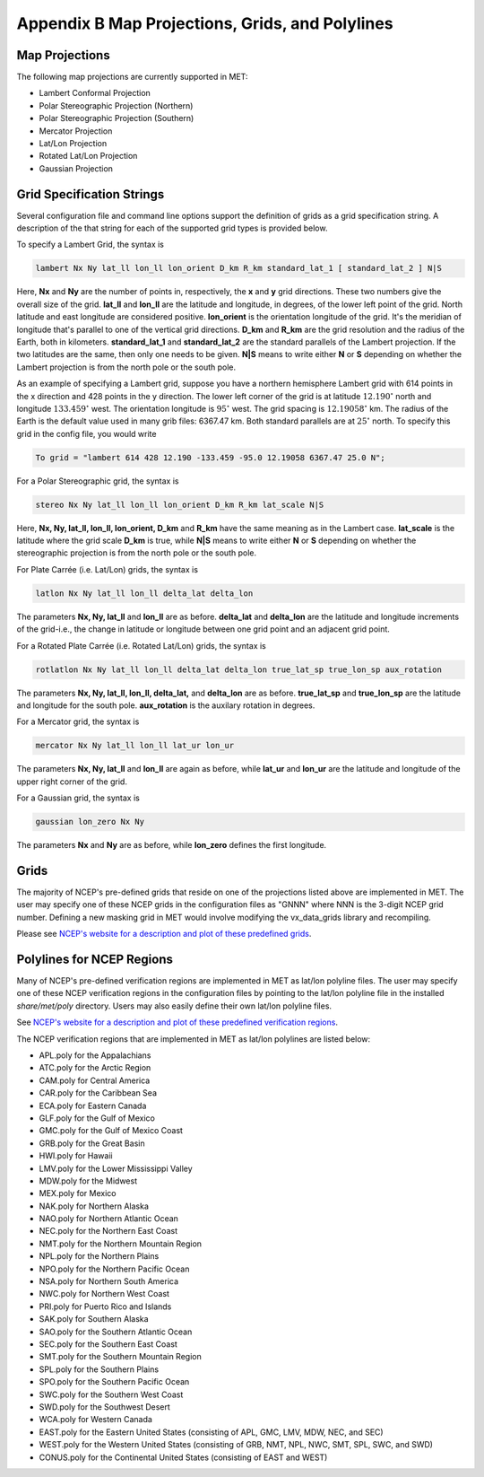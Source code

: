.. _appendixB:

************************************************
Appendix B Map Projections, Grids, and Polylines
************************************************

Map Projections
===============

The following map projections are currently supported in MET:

* Lambert Conformal Projection

* Polar Stereographic Projection (Northern)

* Polar Stereographic Projection (Southern)

* Mercator Projection

* Lat/Lon Projection

* Rotated Lat/Lon Projection

* Gaussian Projection

Grid Specification Strings
==========================

Several configuration file and command line options support the definition of grids as a grid specification string. A description of the that string for each of the supported grid types is provided below.

To specify a Lambert Grid, the syntax is

.. code-block:: none

  lambert Nx Ny lat_ll lon_ll lon_orient D_km R_km standard_lat_1 [ standard_lat_2 ] N|S

Here, **Nx** and **Ny** are the number of points in, respectively, the **x** and **y** grid directions. These two numbers give the overall size of the grid. **lat_ll** and **lon_ll** are the latitude and longitude, in degrees, of the lower left point of the grid. North latitude and east longitude are considered positive. **lon_orient** is the orientation longitude of the grid. It's the meridian of longitude that's parallel to one of the vertical grid directions. **D_km** and **R_km** are the grid resolution and the radius of the Earth, both in kilometers. **standard_lat_1** and **standard_lat_2** are the standard parallels of the Lambert projection. If the two latitudes are the same, then only one needs to be given. **N|S** means to write either **N** or **S** depending on whether the Lambert projection is from the north pole or the south pole.

As an example of specifying a Lambert grid, suppose you have a northern hemisphere Lambert grid with 614 points in the x direction and 428 points in the y direction. The lower left corner of the grid is at latitude :math:`12.190^\circ` north and longitude :math:`133.459^\circ` west. The orientation longitude is :math:`95^\circ` west. The grid spacing is :math:`12.19058^\circ` km. The radius of the Earth is the default value used in many grib files: 6367.47 km. Both standard parallels are at :math:`25^\circ` north. To specify this grid in the config file, you would write

.. code-block:: none
        
  To grid = "lambert 614 428 12.190 -133.459 -95.0 12.19058 6367.47 25.0 N";

For a Polar Stereographic grid, the syntax is

.. code-block:: none
        
  stereo Nx Ny lat_ll lon_ll lon_orient D_km R_km lat_scale N|S

Here, **Nx, Ny, lat_ll, lon_ll, lon_orient, D_km** and **R_km** have the same meaning as in the Lambert case. **lat_scale** is the latitude where the grid scale **D_km** is true, while **N|S** means to write either **N** or **S** depending on whether the stereographic projection is from the north pole or the south pole.

For Plate Carrée (i.e. Lat/Lon) grids, the syntax is

.. code-block:: none

  latlon Nx Ny lat_ll lon_ll delta_lat delta_lon

The parameters **Nx, Ny, lat_ll** and **lon_ll** are as before. **delta_lat** and **delta_lon** are the latitude and longitude increments of the grid-i.e., the change in latitude or longitude between one grid point and an adjacent grid point.

For a Rotated Plate Carrée (i.e. Rotated Lat/Lon) grids, the syntax is

.. code-block:: none

  rotlatlon Nx Ny lat_ll lon_ll delta_lat delta_lon true_lat_sp true_lon_sp aux_rotation

The parameters **Nx, Ny, lat_ll, lon_ll, delta_lat,** and **delta_lon** are as before. **true_lat_sp** and **true_lon_sp** are the latitude and longitude for the south pole. **aux_rotation** is the auxilary rotation in degrees.

For a Mercator grid, the syntax is

.. code-block:: none
        
  mercator Nx Ny lat_ll lon_ll lat_ur lon_ur

The parameters **Nx, Ny, lat_ll** and **lon_ll** are again as before, while **lat_ur** and **lon_ur** are the latitude and longitude of the upper right corner of the grid.

For a Gaussian grid, the syntax is

.. code-block:: none
        
  gaussian lon_zero Nx Ny

The parameters **Nx** and **Ny** are as before, while **lon_zero** defines the first longitude.

Grids
=====

The majority of NCEP's pre-defined grids that reside on one of the projections listed above are implemented in MET. The user may specify one of these NCEP grids in the configuration files as "GNNN" where NNN is the 3-digit NCEP grid number. Defining a new masking grid in MET would involve modifying the vx_data_grids library and recompiling.

Please see `NCEP's website for a description and plot of these predefined grids <http://www.nco.ncep.noaa.gov/pmb/docs/on388/tableb.html>`_.

Polylines for NCEP Regions
==========================

Many of NCEP's pre-defined verification regions are implemented in MET as lat/lon polyline files. The user may specify one of these NCEP verification regions in the configuration files by pointing to the lat/lon polyline file in the installed *share/met/poly* directory. Users may also easily define their own lat/lon polyline files.

See `NCEP's website for a description and plot of these predefined verification regions <http://www.emc.ncep.noaa.gov/mmb/research/nearsfc/nearsfc.verf.html>`_. 

The NCEP verification regions that are implemented in MET as lat/lon polylines are listed below:

* APL.poly for the Appalachians

* ATC.poly for the Arctic Region

* CAM.poly for Central America

* CAR.poly for the Caribbean Sea

* ECA.poly for Eastern Canada

* GLF.poly for the Gulf of Mexico

* GMC.poly for the Gulf of Mexico Coast

* GRB.poly for the Great Basin

* HWI.poly for Hawaii

* LMV.poly for the Lower Mississippi Valley

* MDW.poly for the Midwest

* MEX.poly for Mexico

* NAK.poly for Northern Alaska

* NAO.poly for Northern Atlantic Ocean

* NEC.poly for the Northern East Coast

* NMT.poly for the Northern Mountain Region

* NPL.poly for the Northern Plains

* NPO.poly for the Northern Pacific Ocean

* NSA.poly for Northern South America

* NWC.poly for Northern West Coast

* PRI.poly for Puerto Rico and Islands

* SAK.poly for Southern Alaska

* SAO.poly for the Southern Atlantic Ocean

* SEC.poly for the Southern East Coast

* SMT.poly for the Southern Mountain Region

* SPL.poly for the Southern Plains

* SPO.poly for the Southern Pacific Ocean

* SWC.poly for the Southern West Coast

* SWD.poly for the Southwest Desert

* WCA.poly for Western Canada

* EAST.poly for the Eastern United States (consisting of APL, GMC, LMV, MDW, NEC, and SEC)

* WEST.poly for the Western United States (consisting of GRB, NMT, NPL, NWC, SMT, SPL, SWC, and SWD)

* CONUS.poly for the Continental United States (consisting of EAST and WEST)
